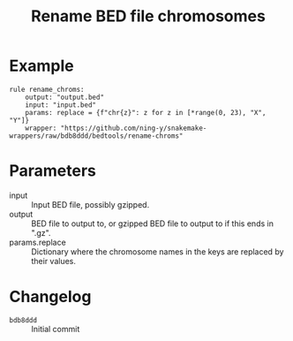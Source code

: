 #+TITLE: Rename BED file chromosomes

* Example

#+begin_src
rule rename_chroms:
    output: "output.bed"
    input: "input.bed"
    params: replace = {f"chr{z}": z for z in [*range(0, 23), "X", "Y"]}
    wrapper: "https://github.com/ning-y/snakemake-wrappers/raw/bdb8ddd/bedtools/rename-chroms"
#+end_src

* Parameters

- input ::
  Input BED file, possibly gzipped.
- output ::
  BED file to output to, or gzipped BED file to output to if this ends in ".gz".
- params.replace ::
  Dictionary where the chromosome names in the keys are replaced by their values.

* Changelog

- ~bdb8ddd~ :: Initial commit
